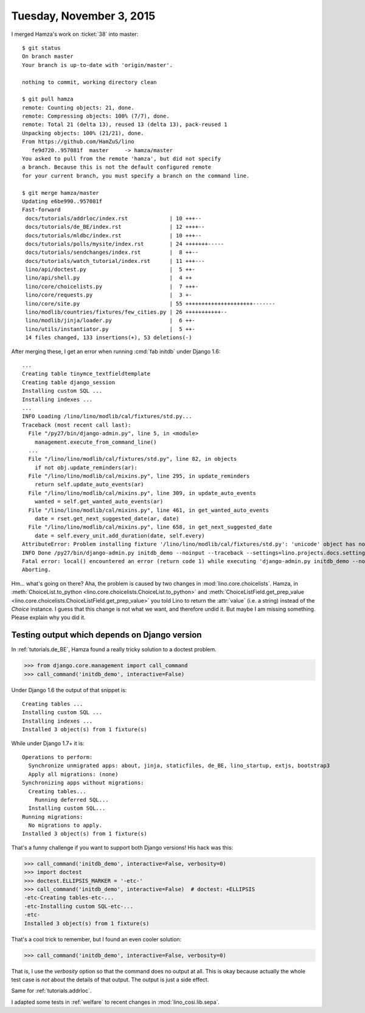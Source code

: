 =========================
Tuesday, November 3, 2015
=========================

I merged Hamza's work on :ticket:`38` into master::

    $ git status
    On branch master
    Your branch is up-to-date with 'origin/master'.

    nothing to commit, working directory clean

    $ git pull hamza 
    remote: Counting objects: 21, done.
    remote: Compressing objects: 100% (7/7), done.
    remote: Total 21 (delta 13), reused 13 (delta 13), pack-reused 1
    Unpacking objects: 100% (21/21), done.
    From https://github.com/HamZuS/lino
       fe9d720..957081f  master     -> hamza/master
    You asked to pull from the remote 'hamza', but did not specify
    a branch. Because this is not the default configured remote
    for your current branch, you must specify a branch on the command line.

    $ git merge hamza/master 
    Updating e6be990..957081f
    Fast-forward
     docs/tutorials/addrloc/index.rst             | 10 +++--
     docs/tutorials/de_BE/index.rst               | 12 ++++--
     docs/tutorials/mldbc/index.rst               | 10 +++--
     docs/tutorials/polls/mysite/index.rst        | 24 +++++++-----
     docs/tutorials/sendchanges/index.rst         |  8 ++--
     docs/tutorials/watch_tutorial/index.rst      | 11 +++---
     lino/api/doctest.py                          |  5 ++-
     lino/api/shell.py                            |  4 ++
     lino/core/choicelists.py                     |  7 +++-
     lino/core/requests.py                        |  3 +-
     lino/core/site.py                            | 55 +++++++++++++++++++++-------
     lino/modlib/countries/fixtures/few_cities.py | 26 +++++++++++--
     lino/modlib/jinja/loader.py                  |  6 ++-
     lino/utils/instantiator.py                   |  5 ++-
     14 files changed, 133 insertions(+), 53 deletions(-)


After merging these, I get an error when running :cmd:`fab initdb`
under Django 1.6::
    

    ...
    Creating table tinymce_textfieldtemplate
    Creating table django_session
    Installing custom SQL ...
    Installing indexes ...
    ...
    INFO Loading /lino/lino/modlib/cal/fixtures/std.py...
    Traceback (most recent call last):
      File "/py27/bin/django-admin.py", line 5, in <module>
        management.execute_from_command_line()
      ...
      File "/lino/lino/modlib/cal/fixtures/std.py", line 82, in objects
        if not obj.update_reminders(ar):
      File "/lino/lino/modlib/cal/mixins.py", line 295, in update_reminders
        return self.update_auto_events(ar)
      File "/lino/lino/modlib/cal/mixins.py", line 309, in update_auto_events
        wanted = self.get_wanted_auto_events(ar)
      File "/lino/lino/modlib/cal/mixins.py", line 461, in get_wanted_auto_events
        date = rset.get_next_suggested_date(ar, date)
      File "/lino/lino/modlib/cal/mixins.py", line 658, in get_next_suggested_date
        date = self.every_unit.add_duration(date, self.every)
    AttributeError: Problem installing fixture '/lino/lino/modlib/cal/fixtures/std.py': 'unicode' object has no attribute 'add_duration'
    INFO Done /py27/bin/django-admin.py initdb_demo --noinput --traceback --settings=lino.projects.docs.settings.demo (PID 7246)
    Fatal error: local() encountered an error (return code 1) while executing 'django-admin.py initdb_demo --noinput --traceback --settings=lino.projects.docs.settings.demo'
    Aborting.

Hm... what's going on there?  Aha, the problem is caused by two
changes in :mod:`lino.core.choicelists`.  Hamza, in
:meth:`ChoiceList.to_python
<lino.core.choicelists.ChoiceList.to_python>` and
:meth:`ChoiceListField.get_prep_value
<lino.core.choicelists.ChoiceListField.get_prep_value>` you told Lino
to return the :attr:`value` (i.e. a string) instead of the `Choice`
instance.  I guess that this change is not what we want, and therefore
undid it.  But maybe I am missing something. Please explain why you
did it.

Testing output which depends on Django version
==============================================

In :ref:`tutorials.de_BE`, Hamza found a really tricky solution to a
doctest problem.

>>> from django.core.management import call_command
>>> call_command('initdb_demo', interactive=False)

Under Django 1.6 the output of that snippet is::

    Creating tables ...
    Installing custom SQL ...
    Installing indexes ...
    Installed 3 object(s) from 1 fixture(s)

While under Django 1.7+ it is::

    Operations to perform:
      Synchronize unmigrated apps: about, jinja, staticfiles, de_BE, lino_startup, extjs, bootstrap3
      Apply all migrations: (none)
    Synchronizing apps without migrations:
      Creating tables...
        Running deferred SQL...
      Installing custom SQL...
    Running migrations:
      No migrations to apply.
    Installed 3 object(s) from 1 fixture(s)

That's a funny challenge if you want to support both Django versions!
His hack was this:

>>> call_command('initdb_demo', interactive=False, verbosity=0)
>>> import doctest
>>> doctest.ELLIPSIS_MARKER = '-etc-'
>>> call_command('initdb_demo', interactive=False)  # doctest: +ELLIPSIS
-etc-Creating tables-etc-...
-etc-Installing custom SQL-etc-...
-etc-
Installed 3 object(s) from 1 fixture(s)

That's a cool trick to remember, but I found an even cooler solution:

>>> call_command('initdb_demo', interactive=False, verbosity=0)

That is, I use the `verbosity` option so that the command does no
output at all.  This is okay because actually the whole test case is
*not* about the details of that output. The output is just a side
effect.

Same for :ref:`tutorials.addrloc`.

I adapted some tests in :ref:`welfare` to recent changes in
:mod:`lino_cosi.lib.sepa`.


